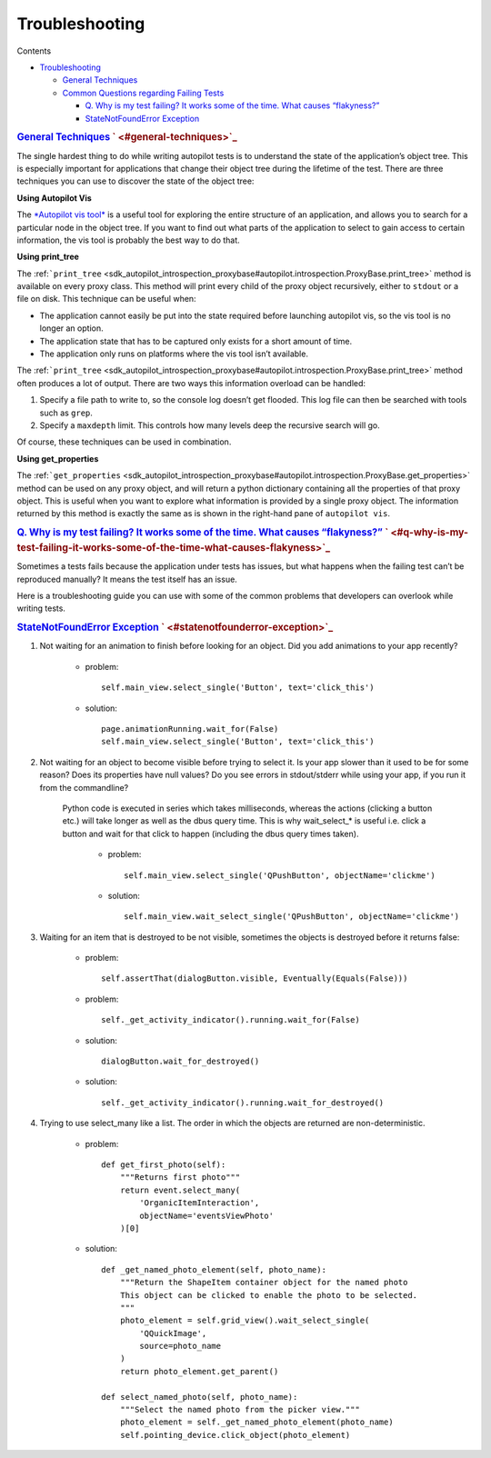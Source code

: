 .. _sdk_troubleshooting:
Troubleshooting
===============


Contents

-  `Troubleshooting </sdk/autopilot/python/faq-troubleshooting/#troubleshooting>`_ 

   -  `General
      Techniques </sdk/autopilot/python/faq-troubleshooting/#general-techniques>`_ 
   -  `Common Questions regarding Failing
      Tests </sdk/autopilot/python/faq-troubleshooting/#common-questions-regarding-failing-tests>`_ 

      -  `Q. Why is my test failing? It works some of the time. What
         causes
         “flakyness?” </sdk/autopilot/python/faq-troubleshooting/#q-why-is-my-test-failing-it-works-some-of-the-time-what-causes-flakyness>`_ 
      -  `StateNotFoundError
         Exception </sdk/autopilot/python/faq-troubleshooting/#statenotfounderror-exception>`_ 

.. rubric:: `General
   Techniques </sdk/autopilot/python/faq-troubleshooting/#id2>`_ \ ` <#general-techniques>`_ 
   :name: general-techniques

The single hardest thing to do while writing autopilot tests is to
understand the state of the application’s object tree. This is
especially important for applications that change their object tree
during the lifetime of the test. There are three techniques you can use
to discover the state of the object tree:

**Using Autopilot Vis**

The `*Autopilot vis
tool* </sdk/autopilot/python/guides-running_ap/#visualise-introspection-tree>`_ 
is a useful tool for exploring the entire structure of an application,
and allows you to search for a particular node in the object tree. If
you want to find out what parts of the application to select to gain
access to certain information, the vis tool is probably the best way to
do that.

**Using print\_tree**

The
:ref:```print_tree`` <sdk_autopilot_introspection_proxybase#autopilot.introspection.ProxyBase.print_tree>`
method is available on every proxy class. This method will print every
child of the proxy object recursively, either to ``stdout`` or a file on
disk. This technique can be useful when:

-  The application cannot easily be put into the state required before
   launching autopilot vis, so the vis tool is no longer an option.
-  The application state that has to be captured only exists for a short
   amount of time.
-  The application only runs on platforms where the vis tool isn’t
   available.

The
:ref:```print_tree`` <sdk_autopilot_introspection_proxybase#autopilot.introspection.ProxyBase.print_tree>`
method often produces a lot of output. There are two ways this
information overload can be handled:

#. Specify a file path to write to, so the console log doesn’t get
   flooded. This log file can then be searched with tools such as
   ``grep``.
#. Specify a ``maxdepth`` limit. This controls how many levels deep the
   recursive search will go.

Of course, these techniques can be used in combination.

**Using get\_properties**

The
:ref:```get_properties`` <sdk_autopilot_introspection_proxybase#autopilot.introspection.ProxyBase.get_properties>`
method can be used on any proxy object, and will return a python
dictionary containing all the properties of that proxy object. This is
useful when you want to explore what information is provided by a single
proxy object. The information returned by this method is exactly the
same as is shown in the right-hand pane of ``autopilot vis``.

.. rubric:: `Common Questions regarding Failing
   Tests </sdk/autopilot/python/faq-troubleshooting/#id3>`_ \ ` <#common-questions-regarding-failing-tests>`_ 
   :name: common-questions-regarding-failing-tests

   id="q-why-is-my-test-failing-it-works-some-of-the-time-what-causes-flakyness"
   class="section">

.. rubric:: `Q. Why is my test failing? It works some of the time. What
   causes
   “flakyness?” </sdk/autopilot/python/faq-troubleshooting/#id4>`_ \ ` <#q-why-is-my-test-failing-it-works-some-of-the-time-what-causes-flakyness>`_ 
   :name: q.-why-is-my-test-failing-it-works-some-of-the-time.-what-causes-flakyness

Sometimes a tests fails because the application under tests has issues,
but what happens when the failing test can’t be reproduced manually? It
means the test itself has an issue.

Here is a troubleshooting guide you can use with some of the common
problems that developers can overlook while writing tests.

.. rubric:: `StateNotFoundError
   Exception </sdk/autopilot/python/faq-troubleshooting/#id5>`_ \ ` <#statenotfounderror-exception>`_ 
   :name: statenotfounderror-exception

#. Not waiting for an animation to finish before looking for an object.
   Did you add animations to your app recently?

       .. raw:: html

          <div>

       -  problem:

          .. raw:: html

             <div class="highlight-python">

          .. raw:: html

             <div class="highlight">

          ::

              self.main_view.select_single('Button', text='click_this')

          .. raw:: html

             </div>

          .. raw:: html

             </div>

       -  solution:

          .. raw:: html

             <div class="highlight-python">

          .. raw:: html

             <div class="highlight">

          ::

              page.animationRunning.wait_for(False)
              self.main_view.select_single('Button', text='click_this')

          .. raw:: html

             </div>

          .. raw:: html

             </div>

       .. raw:: html

          </div>

#. Not waiting for an object to become visible before trying to select
   it. Is your app slower than it used to be for some reason? Does its
   properties have null values? Do you see errors in stdout/stderr while
   using your app, if you run it from the commandline?

    .. raw:: html

       <div>

    Python code is executed in series which takes milliseconds, whereas
    the actions (clicking a button etc.) will take longer as well as the
    dbus query time. This is why wait\_select\_\* is useful i.e. click a
    button and wait for that click to happen (including the dbus query
    times taken).

        .. raw:: html

           <div>

        -  problem:

           .. raw:: html

              <div class="highlight-python">

           .. raw:: html

              <div class="highlight">

           ::

               self.main_view.select_single('QPushButton', objectName='clickme')

           .. raw:: html

              </div>

           .. raw:: html

              </div>

        -  solution:

           .. raw:: html

              <div class="highlight-python">

           .. raw:: html

              <div class="highlight">

           ::

               self.main_view.wait_select_single('QPushButton', objectName='clickme')

           .. raw:: html

              </div>

           .. raw:: html

              </div>

        .. raw:: html

           </div>

    .. raw:: html

       </div>

3. 

   Waiting for an item that is destroyed to be not visible, sometimes
   the objects is destroyed before it returns false:
       -  problem:

          .. raw:: html

             <div class="highlight-python">

          .. raw:: html

             <div class="highlight">

          ::

              self.assertThat(dialogButton.visible, Eventually(Equals(False)))

          .. raw:: html

             </div>

          .. raw:: html

             </div>

       -  problem:

          .. raw:: html

             <div class="highlight-python">

          .. raw:: html

             <div class="highlight">

          ::

              self._get_activity_indicator().running.wait_for(False)

          .. raw:: html

             </div>

          .. raw:: html

             </div>

       -  solution:

          .. raw:: html

             <div class="highlight-python">

          .. raw:: html

             <div class="highlight">

          ::

              dialogButton.wait_for_destroyed()

          .. raw:: html

             </div>

          .. raw:: html

             </div>

       -  solution:

          .. raw:: html

             <div class="highlight-python">

          .. raw:: html

             <div class="highlight">

          ::

              self._get_activity_indicator().running.wait_for_destroyed()

          .. raw:: html

             </div>

          .. raw:: html

             </div>

4. 

   Trying to use select\_many like a list. The order in which the
   objects are returned are non-deterministic.
       -  problem:

          .. raw:: html

             <div class="highlight-python">

          .. raw:: html

             <div class="highlight">

          ::

              def get_first_photo(self):
                  """Returns first photo"""
                  return event.select_many(
                      'OrganicItemInteraction',
                      objectName='eventsViewPhoto'
                  )[0]

          .. raw:: html

             </div>

          .. raw:: html

             </div>

       -  solution:

          .. raw:: html

             <div class="highlight-python">

          .. raw:: html

             <div class="highlight">

          ::

              def _get_named_photo_element(self, photo_name):
                  """Return the ShapeItem container object for the named photo
                  This object can be clicked to enable the photo to be selected.
                  """
                  photo_element = self.grid_view().wait_select_single(
                      'QQuickImage',
                      source=photo_name
                  )
                  return photo_element.get_parent()

              def select_named_photo(self, photo_name):
                  """Select the named photo from the picker view."""
                  photo_element = self._get_named_photo_element(photo_name)
                  self.pointing_device.click_object(photo_element)

          .. raw:: html

             </div>

          .. raw:: html

             </div>

